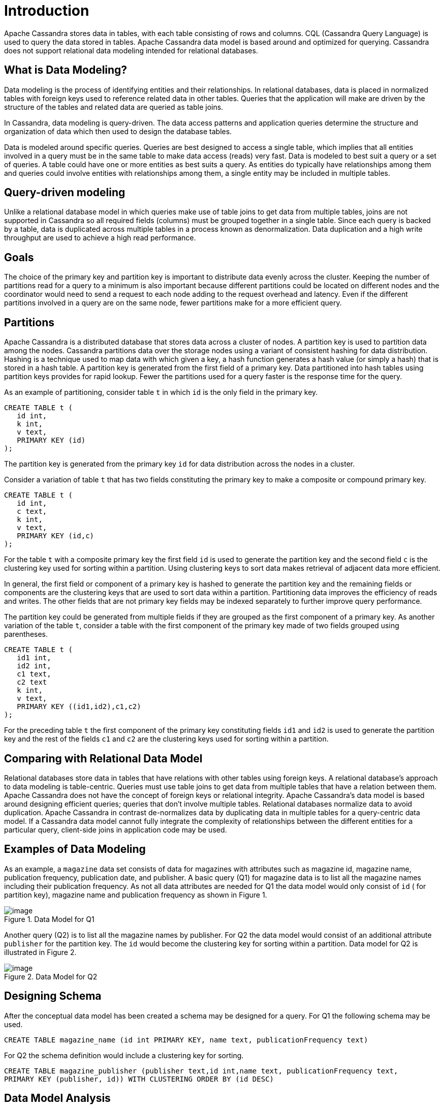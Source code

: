 = Introduction

Apache Cassandra stores data in tables, with each table consisting of
rows and columns. CQL (Cassandra Query Language) is used to query the
data stored in tables. Apache Cassandra data model is based around and
optimized for querying. Cassandra does not support relational data
modeling intended for relational databases.

== What is Data Modeling?

Data modeling is the process of identifying entities and their
relationships. In relational databases, data is placed in normalized
tables with foreign keys used to reference related data in other tables.
Queries that the application will make are driven by the structure of
the tables and related data are queried as table joins.

In Cassandra, data modeling is query-driven. The data access patterns
and application queries determine the structure and organization of data
which then used to design the database tables.

Data is modeled around specific queries. Queries are best designed to
access a single table, which implies that all entities involved in a
query must be in the same table to make data access (reads) very fast.
Data is modeled to best suit a query or a set of queries. A table could
have one or more entities as best suits a query. As entities do
typically have relationships among them and queries could involve
entities with relationships among them, a single entity may be included
in multiple tables.

== Query-driven modeling

Unlike a relational database model in which queries make use of table
joins to get data from multiple tables, joins are not supported in
Cassandra so all required fields (columns) must be grouped together in a
single table. Since each query is backed by a table, data is duplicated
across multiple tables in a process known as denormalization. Data
duplication and a high write throughput are used to achieve a high read
performance.

== Goals

The choice of the primary key and partition key is important to
distribute data evenly across the cluster. Keeping the number of
partitions read for a query to a minimum is also important because
different partitions could be located on different nodes and the
coordinator would need to send a request to each node adding to the
request overhead and latency. Even if the different partitions involved
in a query are on the same node, fewer partitions make for a more
efficient query.

== Partitions

Apache Cassandra is a distributed database that stores data across a
cluster of nodes. A partition key is used to partition data among the
nodes. Cassandra partitions data over the storage nodes using a variant
of consistent hashing for data distribution. Hashing is a technique used
to map data with which given a key, a hash function generates a hash
value (or simply a hash) that is stored in a hash table. A partition key
is generated from the first field of a primary key. Data partitioned
into hash tables using partition keys provides for rapid lookup. Fewer
the partitions used for a query faster is the response time for the
query.

As an example of partitioning, consider table `t` in which `id` is the
only field in the primary key.

....
CREATE TABLE t (
   id int,
   k int,
   v text,
   PRIMARY KEY (id)
);
....

The partition key is generated from the primary key `id` for data
distribution across the nodes in a cluster.

Consider a variation of table `t` that has two fields constituting the
primary key to make a composite or compound primary key.

....
CREATE TABLE t (
   id int,
   c text,
   k int,
   v text,
   PRIMARY KEY (id,c)
);
....

For the table `t` with a composite primary key the first field `id` is
used to generate the partition key and the second field `c` is the
clustering key used for sorting within a partition. Using clustering
keys to sort data makes retrieval of adjacent data more efficient.

In general, the first field or component of a primary key is hashed to
generate the partition key and the remaining fields or components are
the clustering keys that are used to sort data within a partition.
Partitioning data improves the efficiency of reads and writes. The other
fields that are not primary key fields may be indexed separately to
further improve query performance.

The partition key could be generated from multiple fields if they are
grouped as the first component of a primary key. As another variation of
the table `t`, consider a table with the first component of the primary
key made of two fields grouped using parentheses.

....
CREATE TABLE t (
   id1 int,
   id2 int,
   c1 text,
   c2 text
   k int,
   v text,
   PRIMARY KEY ((id1,id2),c1,c2)
);
....

For the preceding table `t` the first component of the primary key
constituting fields `id1` and `id2` is used to generate the partition
key and the rest of the fields `c1` and `c2` are the clustering keys
used for sorting within a partition.

== Comparing with Relational Data Model

Relational databases store data in tables that have relations with other
tables using foreign keys. A relational database’s approach to data
modeling is table-centric. Queries must use table joins to get data from
multiple tables that have a relation between them. Apache Cassandra does
not have the concept of foreign keys or relational integrity. Apache
Cassandra’s data model is based around designing efficient queries;
queries that don’t involve multiple tables. Relational databases
normalize data to avoid duplication. Apache Cassandra in contrast
de-normalizes data by duplicating data in multiple tables for a
query-centric data model. If a Cassandra data model cannot fully
integrate the complexity of relationships between the different entities
for a particular query, client-side joins in application code may be
used.

== Examples of Data Modeling

As an example, a `magazine` data set consists of data for magazines with
attributes such as magazine id, magazine name, publication frequency,
publication date, and publisher. A basic query (Q1) for magazine data is
to list all the magazine names including their publication frequency. As
not all data attributes are needed for Q1 the data model would only
consist of `id` ( for partition key), magazine name and publication
frequency as shown in Figure 1.

.Data Model for Q1
image::Figure_1_data_model.jpg[image]

Another query (Q2) is to list all the magazine names by publisher. For
Q2 the data model would consist of an additional attribute `publisher`
for the partition key. The `id` would become the clustering key for
sorting within a partition. Data model for Q2 is illustrated in Figure
2.

.Data Model for Q2
image::Figure_2_data_model.jpg[image]

== Designing Schema

After the conceptual data model has been created a schema may be
designed for a query. For Q1 the following schema may be used.

[source, cql]
----
CREATE TABLE magazine_name (id int PRIMARY KEY, name text, publicationFrequency text)
----

For Q2 the schema definition would include a clustering key for sorting.

[source, cql]
----
CREATE TABLE magazine_publisher (publisher text,id int,name text, publicationFrequency text,  
PRIMARY KEY (publisher, id)) WITH CLUSTERING ORDER BY (id DESC)
----

== Data Model Analysis

The data model is a conceptual model that must be analyzed and optimized
based on storage, capacity, redundancy and consistency. A data model may
need to be modified as a result of the analysis. Considerations or
limitations that are used in data model analysis include:

* Partition Size
* Data Redundancy
* Disk space
* Lightweight Transactions (LWT)

The two measures of partition size are the number of values in a
partition and partition size on disk. Though requirements for these
measures may vary based on the application a general guideline is to
keep number of values per partition to below 100,000 and disk space per
partition to below 100MB.

Data redundancies as duplicate data in tables and multiple partition
replicates are to be expected in the design of a data model , but
nevertheless should be kept in consideration as a parameter to keep to
the minimum. LWT transactions (compare-and-set, conditional update)
could affect performance and queries using LWT should be kept to the
minimum.

== Using Materialized Views

[WARNING]
====
Materialized views (MVs) are experimental as of the 4.0 release.
====

Materialized views (MVs) could be used to implement multiple queries
for a single table. A materialized view is a table built from data from
another table, the base table, with new primary key and new properties.
Changes to the base table data automatically add and update data in a
MV. Different queries may be implemented using a materialized view as an
MV's primary key differs from the base table. Queries are optimized by
the primary key definition.
